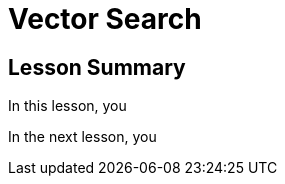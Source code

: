 = Vector Search
:order: 2
:type: lesson



[.summary]
== Lesson Summary

In this lesson, you 

In the next lesson, you 
